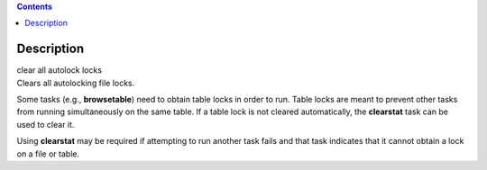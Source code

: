 .. contents::
   :depth: 3
..

.. container::
   :name: viewlet-above-content-title

Description
===========

.. container::
   :name: viewlet-below-content-title

.. container:: documentDescription description

   clear all autolock locks

.. container:: section
   :name: viewlet-above-content-body

.. container:: section
   :name: content-core

   .. container::
      :name: parent-fieldname-text

      Clears all autolocking file locks.

      Some tasks (e.g., **browsetable**) need to obtain table locks in
      order to run. Table locks are meant to prevent other tasks from
      running simultaneously on the same table. If a table lock is not
      cleared automatically, the **clearstat** task can be used to clear
      it.

      Using **clearstat** may be required if attempting to run another
      task fails and that task indicates that it cannot obtain a lock on
      a file or table.

       

.. container:: section
   :name: viewlet-below-content-body
